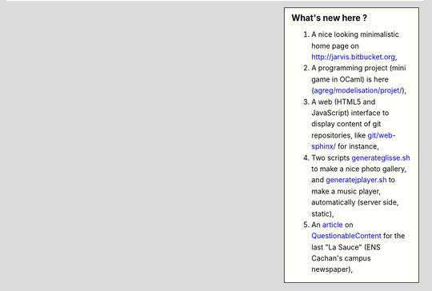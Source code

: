 .. sidebar:: What's new here ?
 
    #. A nice looking minimalistic home page on `<http://jarvis.bitbucket.org>`_,
    #. A programming project (mini game in OCaml) is here (`<agreg/modelisation/projet/>`_),
    #. A web (HTML5 and JavaScript) interface to display content of git repositories, like `<git/web-sphinx/>`_ for instance,
    #. Two scripts `<generateglisse.sh>`_ to make a nice photo gallery, and `<generatejplayer.sh>`_ to make a music player, automatically (server side, static),
    #. An `article <publis/webcomics.pdf>`_ on `QuestionableContent <http://questionablecontent.net>`_ for the last "La Sauce" (ENS Cachan's campus newspaper),
 
.. (c) Lilian Besson, 2011-2013, https://bitbucket.org/lbesson/web-sphinx/